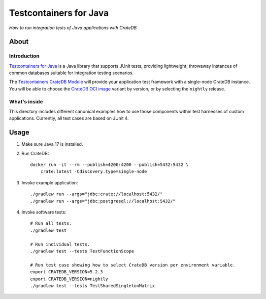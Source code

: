 #######################
Testcontainers for Java
#######################

*How to run integration tests of Java applications with CrateDB.*


*****
About
*****

Introduction
============

`Testcontainers for Java`_ is a Java library that supports JUnit tests,
providing lightweight, throwaway instances of common databases suitable
for integration testing scenarios.

The `Testcontainers CrateDB Module`_ will provide your application test
framework with a single-node CrateDB instance. You will be able to choose
the `CrateDB OCI image`_ variant by version, or by selecting the ``nightly``
release.

What's inside
=============

This directory includes different canonical examples how to use those
components within test harnesses of custom applications. Currently,
all test cases are based on JUnit 4.


*****
Usage
*****

1. Make sure Java 17 is installed.
2. Run CrateDB::

       docker run -it --rm --publish=4200:4200 --publish=5432:5432 \
           crate:latest -Cdiscovery.type=single-node

3. Invoke example application::

    ./gradlew run --args="jdbc:crate://localhost:5432/"
    ./gradlew run --args="jdbc:postgresql://localhost:5432/"

4. Invoke software tests::

    # Run all tests.
    ./gradlew test

    # Run individual tests.
    ./gradlew test --tests TestFunctionScope

    # Run test case showing how to select CrateDB version per environment variable.
    export CRATEDB_VERSION=5.2.3
    export CRATEDB_VERSION=nightly
    ./gradlew test --tests TestSharedSingletonMatrix


.. _CrateDB OCI image: https://hub.docker.com/_/crate
.. _Testcontainers for Java: https://github.com/testcontainers/testcontainers-java
.. _Testcontainers CrateDB Module: https://www.testcontainers.org/modules/databases/cratedb/
